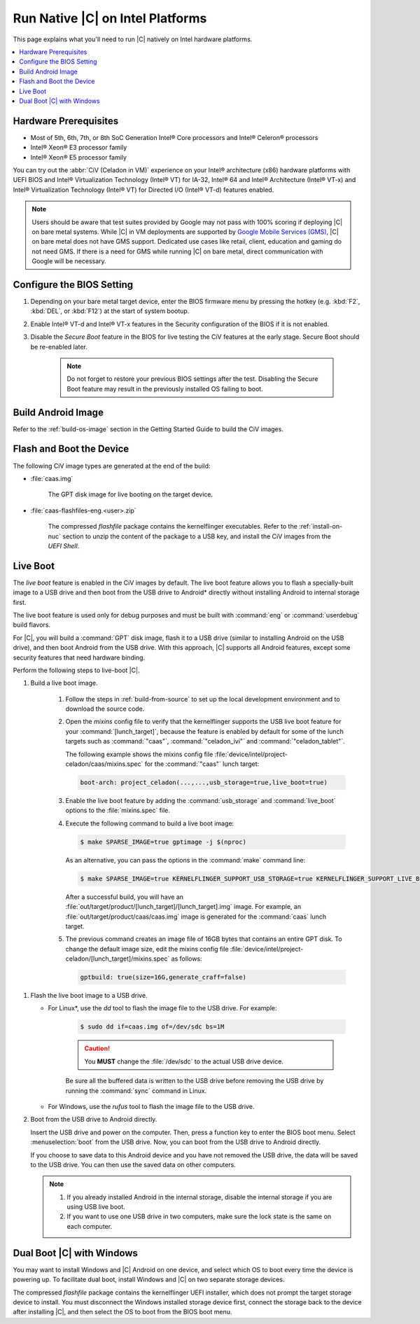 .. _caas-on-bm:

Run Native |C| on Intel Platforms
#################################

This page explains what you'll need to run |C| natively on Intel hardware platforms.

.. contents::
   :local:
   :depth: 1


Hardware Prerequisites
**********************

* Most of 5th, 6th, 7th, or 8th SoC Generation Intel® Core processors and
  Intel® Celeron® processors
* Intel® Xeon® E3 processor family
* Intel® Xeon® E5 processor family

You can try out the :abbr:`CiV (Celadon in VM)` experience on your
Intel® architecture (x86) hardware platforms with UEFI BIOS and Intel®
Virtualization Technology (Intel® VT) for IA-32, Intel® 64 and Intel®
Architecture (Intel® VT-x) and Intel® Virtualization Technology (Intel® VT)
for Directed I/O (Intel® VT-d) features enabled.

.. note::
    Users should be aware that test suites provided by Google may not pass
    with 100% scoring if deploying |C| on bare metal systems. While |C| in VM
    deployments are supported by `Google Mobile Services (GMS) <https://www.android.com/gms/>`_,
    |C| on bare metal does not have GMS support. Dedicated use cases like retail,
    client, education and gaming do not need GMS. If there is a need for GMS
    while running |C| on bare metal, direct communication with Google will
    be necessary.

Configure the BIOS Setting
**************************

#. Depending on your bare metal target device, enter the BIOS firmware menu
   by pressing the hotkey (e.g. :kbd:`F2`, :kbd:`DEL`, or :kbd:`F12`) at
   the start of system bootup.

#. Enable Intel® VT-d and Intel® VT-x features in the Security configuration
   of the BIOS if it is not enabled.

#. Disable the *Secure Boot* feature in the BIOS for live testing the CiV
   features at the early stage. Secure Boot should be re-enabled later.

    .. note::
        Do not forget to restore your previous BIOS settings after the test.
        Disabling the Secure Boot feature may result in the previously
        installed OS failing to boot.

Build Android Image
*******************

Refer to the :ref:`build-os-image` section in the Getting Started Guide to build the CiV images.

Flash and Boot the Device
*************************

The following CiV image types are generated at the end of the build:

* :file:`caas.img`

    The GPT disk image for live booting on the target device.

* :file:`caas-flashfiles-eng.<user>.zip`

    The compressed *flashfile* package contains the kernelflinger executables.
    Refer to the :ref:`install-on-nuc` section to unzip the content of the
    package to a USB key, and install the CiV images from the *UEFI Shell*.

Live Boot
*********

The *live boot* feature is enabled in the CiV images by default.
The live boot feature allows you to flash a specially-built image to a USB
drive and then boot from the USB drive to Android\* directly without
installing Android to internal storage first.

The live boot feature is used only for debug purposes and must be built
with :command:`eng` or :command:`userdebug` build flavors.

For |C|, you will build a :command:`GPT` disk image, flash it to a USB drive
(similar to installing Android on the USB drive), and then boot Android from
the USB drive. With this approach, |C| supports all Android features, except
some security features that need hardware binding.

Perform the following steps to live-boot |C|.

#. Build a live boot image.

    #. Follow the steps in :ref:`build-from-source` to set up the local
       development environment and to download the source code.

    #. Open the *mixins* config file to verify that the kernelflinger
       supports the USB live boot feature for your
       :command:`[lunch_target]`, because the feature is enabled by default
       for some of the lunch targets such as :command:`"caas"`,
       :command:`"celadon_ivi"` and :command:`"celadon_tablet"`. 

       The following example shows the mixins config file
       :file:`device/intel/project-celadon/caas/mixins.spec` for the
       :command:`"caas"` lunch target:

       .. code-block:: none

          boot-arch: project_celadon(...,...,usb_storage=true,live_boot=true)

    #. Enable the live boot feature by adding the :command:`usb_storage`
       and :command:`live_boot` options to the :file:`mixins.spec` file.

    #. Execute the following command to build a live boot image:

       .. code-block:: bash

          $ make SPARSE_IMAGE=true gptimage -j $(nproc)

       As an alternative, you can pass the options in the :command:`make`
       command line:

       .. code-block:: bash

          $ make SPARSE_IMAGE=true KERNELFLINGER_SUPPORT_USB_STORAGE=true KERNELFLINGER_SUPPORT_LIVE_BOOT=true gptimage -j $(nproc)

       After a successful build, you will have an
       :file:`out/target/product/[lunch_target]/[lunch_target].img` image.
       For example, an :file:`out/target/product/caas/caas.img` image is
       generated for the :command:`caas` lunch target.

    #. The previous command creates an image file of 16GB bytes that
       contains an entire GPT disk. To change the default image size, edit
       the mixins config file 
       :file:`device/intel/project-celadon/[lunch_target]/mixins.spec`
       as follows:

       .. code-block:: none

          gptbuild: true(size=16G,generate_craff=false)

.. _usb-live-boot:

#. Flash the live boot image to a USB drive.

   * For Linux\*, use the *dd* tool to flash the image file to the USB
     drive. For example:

      .. code-block:: bash

         $ sudo dd if=caas.img of=/dev/sdc bs=1M

      .. caution::
         You **MUST** change the :file:`/dev/sdc` to the actual USB drive
         device.

      Be sure all the buffered data is written to the USB drive before
      removing the USB drive by running the :command:`sync` command in Linux.

   * For Windows, use the *rufus* tool to flash the image file to the USB
     drive.

#. Boot from the USB drive to Android directly.

   Insert the USB drive and power on the computer. Then, press a function
   key to enter the BIOS boot menu. Select :menuselection:`boot` from the
   USB drive. Now, you can boot from the USB drive to Android directly.

   If you choose to save data to this Android device and you have not
   removed the USB drive, the data will be saved to the USB drive. You can
   then use the saved data on other computers.

   .. note::
      #. If you already installed Android in the internal storage, disable
         the internal storage if you are using USB live boot.

      #. If you want to use one USB drive in two computers, make sure the
         lock state is the same on each computer.

Dual Boot |C| with Windows
**************************

You may want to install Windows and |C| Android on one device, and select
which OS to boot every time the device is powering up. To facilitate dual
boot, install Windows and |C| on two separate storage devices.

The compressed *flashfile* package contains the kernelflinger UEFI installer,
which does not prompt the target storage device to install.
You must disconnect the Windows installed storage device first,
connect the storage back to the device after installing |C|, and then
select the OS to boot from the BIOS boot menu.
